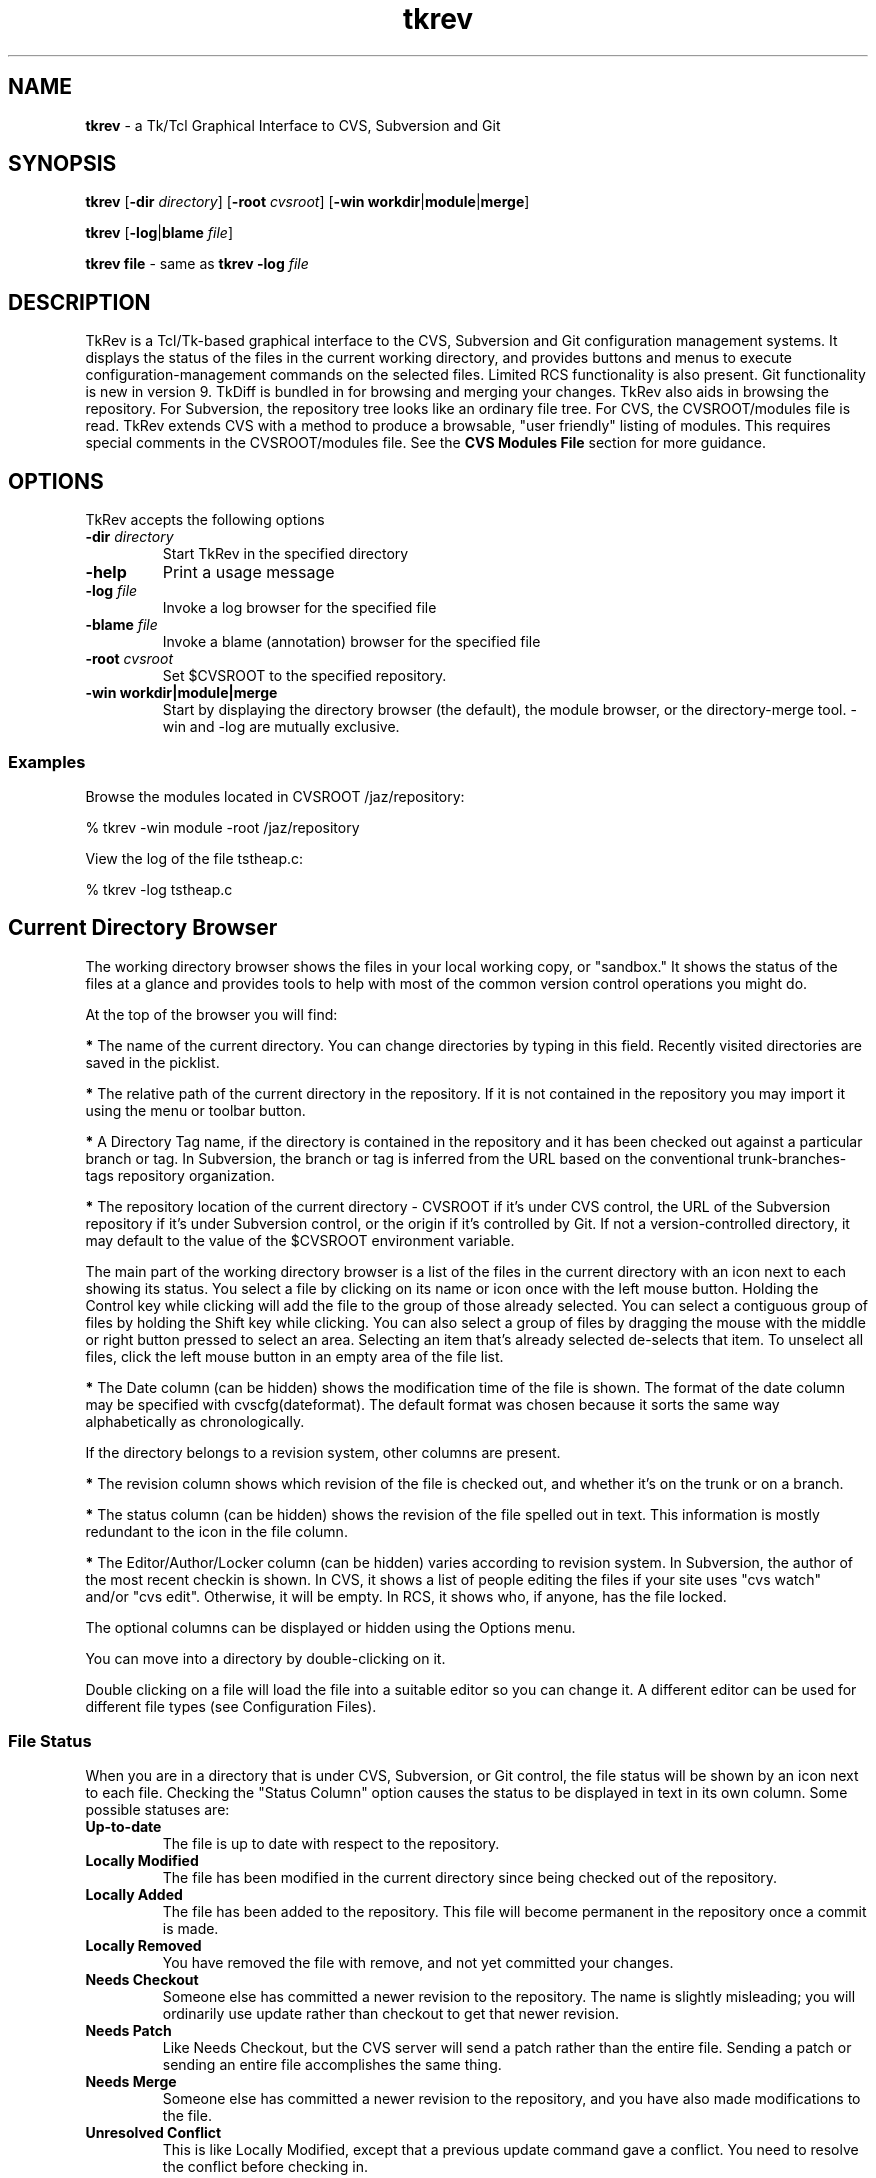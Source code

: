 .TH tkrev 1
.SH NAME
\fBtkrev\fP - a Tk/Tcl Graphical Interface to CVS, Subversion and Git
.SH SYNOPSIS
.PP
\fBtkrev\fP [\fB-dir\fP \fIdirectory\fP] [\fB-root\fP \fIcvsroot\fP] [\fB-win workdir\fP|\fBmodule\fP|\fBmerge\fP]

\fBtkrev\fP [\fB-log\fP|\fBblame\fP \fIfile\fP]

\fBtkrev\fP \fBfile\fP - same as \fBtkrev -log\fP \fIfile\fP
.SH DESCRIPTION
.PP
TkRev is a Tcl/Tk-based graphical interface to the CVS, Subversion and Git configuration management systems. It displays the status of the files in the current working directory, and provides buttons and menus to execute configuration-management commands on the selected files. Limited RCS functionality is also present. Git functionality is new in version 9.
TkDiff is bundled in for browsing and merging your changes.
TkRev also aids in browsing the repository. For Subversion, the repository tree looks like an ordinary file tree. For CVS, the CVSROOT/modules file is read. TkRev extends CVS with a method to produce a browsable, "user friendly" listing of modules. This requires special comments in the CVSROOT/modules file. See the \fBCVS Modules File\fP section for more guidance.
.SH OPTIONS
.PP
TkRev accepts the following options

.TP
.B -dir \fIdirectory\fP
Start TkRev in the specified directory

.TP
.B -help
Print a usage message

.TP
.B -log \fIfile\fP
Invoke a log browser for the specified file

.TP
.B -blame \fIfile\fP
Invoke a blame (annotation) browser for the specified file

.TP
.B -root \fIcvsroot\fP
Set $CVSROOT to the specified repository.

.TP
.B -win  \fBworkdir\fP|\fBmodule\fP|\fBmerge\fP
Start by displaying the directory browser (the default), the module browser, or the directory-merge tool. -win and -log are mutually exclusive.
.PP
.SS Examples
Browse the modules located in CVSROOT /jaz/repository:

% tkrev -win module -root /jaz/repository

View the log of the file tstheap.c:

% tkrev -log tstheap.c
.SH Current Directory Browser
.PP
The working directory browser shows the files in your local working copy, or "sandbox."  It shows the status of the files at a glance and provides tools to help with most of the common version control operations you might do.

At the top of the browser you will find:

\fB*\fP The name of the current directory. You can change directories by typing in this field. Recently visited directories are saved in the picklist.

\fB*\fP The relative path of the current directory in the repository. If it is not contained in the repository you may import it using the menu or toolbar button.

\fB*\fP A Directory Tag name, if the directory is contained in the repository and it has been checked out against a particular branch or tag. In Subversion, the branch or tag is inferred from the URL based on the conventional trunk-branches-tags repository organization.

\fB*\fP The repository location of the current directory - CVSROOT if it's under CVS control, the URL of the Subversion repository if it's under Subversion control, or the origin if it's controlled by Git. If not a version-controlled directory, it may default to the value of the $CVSROOT environment variable.

The main part of the working directory browser is a list of the files in the current directory with an icon next to each showing its status. You select a file by clicking on its name or icon once with the left mouse button. Holding the Control key while clicking will add the file to the group of those already selected. You can select a contiguous group of files by holding the Shift key while clicking. You can also select a group of files by dragging the mouse with the middle or right button pressed to select an area. Selecting an item that's already selected de-selects that item. To unselect all files, click the left mouse button in an empty area of the file list.

\fB*\fP The Date column (can be hidden) shows the modification time of the file is shown. The format of the date column may be specified with cvscfg(dateformat). The default format was chosen because it sorts the same way alphabetically as chronologically.

If the directory belongs to a revision system, other columns are present.

\fB*\fP The revision column shows which revision of the file is checked out, and whether it's on the trunk or on a branch.

\fB*\fP The status column (can be hidden) shows the revision of the file spelled out in text. This information is mostly redundant to the icon in the file column.

\fB*\fP The Editor/Author/Locker column (can be hidden) varies according to revision system. In Subversion, the author of the most recent checkin is shown. In CVS, it shows a list of people editing the files if your site uses "cvs watch" and/or "cvs edit". Otherwise, it will be empty. In RCS, it shows who, if anyone, has the file locked.

The optional columns can be displayed or hidden using the Options menu.

You can move into a directory by double-clicking on it.

Double clicking on a file will load the file into a suitable editor so you can change it. A different editor can be used for different file types (see Configuration Files).
.PP
.SS File Status

When you are in a directory that is under CVS, Subversion, or Git control, the file status will be shown by an icon next to each file. Checking the "Status Column" option causes the status to be displayed in text in its own column. Some possible statuses are:

.TP
.B Up-to-date
The file is up to date with respect to the repository.

.TP
.B Locally Modified
The file has been modified in the current directory since being checked out of the repository.

.TP
.B Locally Added
The file has been added to the repository. This file will become permanent in the repository once a commit is made.

.TP
.B Locally Removed
You have removed the file with remove, and not yet committed your changes.

.TP
.B Needs Checkout
Someone else has committed a newer revision to the repository. The name is slightly misleading; you will ordinarily use update rather than checkout to get that newer revision.

.TP
.B Needs Patch
Like Needs Checkout, but the CVS server will send a patch rather than the entire file. Sending a patch or sending an entire file accomplishes the same thing.

.TP
.B Needs Merge
Someone else has committed a newer revision to the repository, and you have also made modifications to the file.

.TP
.B Unresolved Conflict
This is like Locally Modified, except that a previous update command gave a conflict. You need to resolve the conflict before checking in.

.TP
.B ?
The file is not contained in the repository. You may need to add the file to the repository by pressing the "Add" button.

.TP
.B [directory:CVS]
A directory which has been checked out from a CVS repository.

.TP
.B [directory:SVN]
A directory which has been checked out from a Subversion repository. In Subversion, directories are themselves versioned objects.

.TP
.B [directory:RCS]
A directory which contains an RCS sub-directory or some files with the ,v suffix, presumably containing some files that are under RCS revision control.

.TP
.B [directory:GIT]
A directory which has been cloned from a Git repository.

.TP
.B [directory]
A directory not controlled by one of the supported revision control systems
.PP
.SS File Filters

.TP
.B Clean
You can specify file matching patterns to instruct TkRev which files you wish to see. You can also specify patterns telling it which files to remove when you press the "Clean" button or select the \fBFile -> Cleanup\fP menu item.

.TP
.B Hide
"Hide" works exactly the way a .cvsignore file works. That is, it causes non-CVS files with the pattern to be ignored. It's meant for hiding .o files and such. Any file under CVS control will be listed anyway.

.TP
.B Show
"Show" is the inverse. It hides non-CVS files except for those with the pattern.

.SS Buttons

.TP
.B Module Browser:
The big button at the upper right opens the module browser opens a module browser window which will enable you to explore items in the repository even if they're not checked out. In CVS, this requires that there be entries in the CVSROOT/modules file. Browsing can be improved by using TkRev-specific comments in CVSROOT/modules.

.TP
.B Go Up:
The button to the left of the entry that shows the current directory. Press it and you go up one level.
.PP
There are a number of buttons at the bottom of the window. Pressing on one of these causes the following actions:

.TP
.B Delete:
Press this button to delete the selected files. The files will not be removed from the repository. To remove the files from the repository as well as delete them, press the "Remove" button instead.

.TP
.B Edit:
Press this button to load the selected files in to an appropriate editor.

.TP
.B View:
Press this button to view the selected files in a Tk text window. This can be a lot faster then Edit, in case your preferred editor is xemacs or something of that magnitude.

.TP
.B Refresh:
Press this button to re-read the current directory, in case the status of some files may have changed.

.TP
.B Status Check:
Shows, in a searchable text window, the status of all the files. By default, it is recursive and lists unknown (?) files. These can be changed in the Options menu.


.TP
.B Directory Branch Browser:
For merging the entire directory. In Subversion, it opens the Branch Browser for "."  In CVS, it chooses a "representative" file in the current directory and opens a graphical tool for directory merges.

.TP
.B Log (Branch) Browse:
This button will bring up the log browser window for each of the selected files in the window. See the \fBBranch Diagram Browser\fP section.

.TP
.B Annotate:
This displays a window in which the selected file is shown with the lines highlighted according to when and by whom they were last revised. In Subversion, it's also called "blame."

.TP
.B Diff:
This compares the selected files with the equivalent files in the repository. A separate program called "TkDiff" (also supplied with TkRev) is used to do this. For more information on TkDiff, see TkDiff's help menu.

.TP
.B Merge Conflict:
If a file's status says "Needs Merge", "Conflict", or is marked with a "C" in CVS Check, there was a difference which CVS needs help to reconcile. This button invokes TkDiff with the -conflict option, opening a merge window to help you merge the differences.

.TP
.B Check In:
This button commits your changes to the repository. This includes adding new files and removing deleted files. When you press this button, a dialog will appear asking you for the version number of the files you want to commit, and a comment. You need only enter a version number if you want to bring the files in the repository up to the next major version number. For example, if a file is version 1.10, and you do not enter a version number, it will be checked in as version 1.11. If you enter the version number 3, then it will be checked in as version 3.0 instead. It is usually better to use symbolic tags for that purpose.  If you use rcsinfo to supply a template for the comment, you must use an external editor. Set cvscfg(use_cvseditor) to do this. For checking in to RCS, an externel editor is always used.

.TP
.B Update:
This updates your sandbox directory with any changes committed to the repository by other developers.

.TP
.B Update with Options:
Allows you to update from a different branch, with a tag, with empty directories, and so on.

.TP
.B Add Files:
Press this button when you want to add new files to the repository. You must create the file before adding it to the repository. To add some files, select them and press the Add Files button. The files that you have added to the repository will be committed next time you press the Check In button. It is not recursive. Use the menu \fBCVS -> Add Recursively\fP for that.

.TP
.B Remove Files:
This button will remove files. To remove files, select them and press the Remove button. The files will disappear from the directory, and will be removed from the repository next time you press the Check In button. It is not recursive. Use the menu \fBCVS -> Remove Recursively\fP for that.

.TP
.B Tag:
This button will tag the selected files. In CVS, the \fB-F (force)\fP option will move the tag if it already exists on the file.

.TP
.B Branch Tag:
This button will tag the selected files, creating a branch. In CVS, the \fB-F (force)\fP option will move the tag if it already exists on the file.

.TP
.B Lock (CVS and RCS):
Lock an RCS file for editing. If cvscfg(cvslock) is set, lock a CVS file. Use of locking is philosophically discouraged in CVS since it's against the "concurrent" part of Concurrent Versioning System, but locking policy is nevertheless used at some sites. One size doesn't fit all.

.TP
.B Unlock (CVS and RCS):
Unlock an RCS file. If cvscfg(cvslock) is set, unlock a CVS file.

.TP
.B Set Edit Flag (CVS):
This button sets the edit flag on the selected files, enabling other developers to see that you are currently editing those files (See "cvs edit" in the CVS documentation).

.TP
.B Reset Edit Flag (CVS):
This button resets the edit flag on the selected files, enabling other developers to see that you are no longer editing those files (See "cvs edit" in the CVS documentation). As the current version of cvs waits on a prompt for "cvs unedit" if changes have been made to the file in question (to ask if you want to revert the changes to the current revision), the current action of tkrev is to abort the unedit (by piping in nothing to stdin). Therefore, to lose the changes and revert to the current revision, it is necessary to delete the file and do an update (this will also clear the edit flag). To keep the changes, make a copy of the file, delete the original, update, and then move the saved copy back to the original filename.

.TP
.B Close:
Press this button to close the Working Directory Browser. If no other windows are open, TkRev exits.
.SH Repository Browser
.PP
Operations that are performed on the repository instead of in a checked-out working directory are done with the Module Browser. The most common of these operations is checking out or exporting from the repository. The Module Browser can be started from the command line (tkrev -win module) or started from the main window by pressing the big button.

Subversion repositories can be browsed like a file tree, and that is what you will see in the Module Browser. CVS repositories aren't directly browsable, but if the CVSROOT/modules file is maintained appropriately, TkRev can display the modules and infer tree structures if they are present. See the \fBCVS Modules File\fP section.

Using the module browser window, you can select a module to check out. When you check out a module, a new directory is created in the current working directory with the same name as the module.

.SS Tagging and Branching (cvs rtag)

You can tag particular versions of a module or file in the repository, with plain or branch tags, without having the module checked out.

.SS Exporting

Once a software release has been tagged, you can use a special type of checkout called an export. This allows you to cleanly check out files from the repository,  without all of the administrivia that CVS needs to have while working on the files. It is useful for delivery of a software release to a customer.

.SS Importing

TkRev contains a special dialog to allow users to import new files into the repository. In CVS, new modules can be assigned places within the repository, as well as descriptive names (so that other people know what they are for).

When the Module Browser displays a CVS repository, the first column is a tree showing the module codes and directory names of all of the items in the repository. The icon shows whether the item is a directory (which may contain other directories or modules), or whether it is a module (which may be checked out from TkRev). It is possible for an item to be both a module and a directory. If it has a red ball on it, you can check it out. If it shows a plain folder icon, you have to open the folder to get to the items that you can check out.

To select a module, click on it with the left mouse button. The right mouse button will perform a secondary selection, which is used only for Subversion diff and patch. To clear the selection, click on the item again or click in an empty area of the module column. There can only be one primary and one secondary selection.

.SS Repository Browser Buttons

The module browser contains the following buttons:

.TP
.B Who:
CVS only. Shows which modules are checked out by whom.

.TP
.B Import:
This item will import the contents of the current directory (the one shown in the Working Directory Browser) into the repository as a module. See the section titled Importing for more information.

.TP
.B File Browse:
Displays a list of the selected module's files. From the file list, you can view the file, browse its revision history, or see a list of its tags.

.TP
.B Check Out:
Checks out the current version of a module. A dialog allows you to specify a tag, change the destination, and so on.

.TP
.B Export:
Exports the current version of a module. A dialog allows you to specify a tag, change the destination, and so on. Export is similar to check-out, except exported directories do not contain the CVS or administrative directories, and are therefore cleaner (but cannot be used for checking files back in to the repository). You must supply a tag name when you are exporting a module to make sure you can reproduce the exported files at a later date.

.TP
.B Tag:
This button tags an entire module.

.TP
.B Branch Tag:
This creates a branch of a module by giving it a branch tag.

.TP
.B Patch Summary:
This item displays a short summary of the differences between two versions of a module.

.TP
.B Create Patch File:
This item creates a Larry Wall format patch(1) file of the module selected.

.TP
.B Close:
This button closes the Repository Browser. If no other windows are open, TkRev exits.
.SH Branch Diagram Browser
.PP
The TkRev Log Browser window enables you to view a graphical display of the revision log of a file, including all previous versions and any branched versions.

You can get to the log browser window in three ways, either by invoking it directly with \fBtkrev [-log]\fP \fIfilename\fP, by selecting a file in the main window of TkRev and pressing the Log Browse button, or by selecting a file in a list invoked from the module browser and pressing the Log Browse button.

If the Log Browser is examining a checked-out file, the buttons for performing merge operations are enabled.

.SS Log Browser Window

The log browser window has three components. These are the file name and version information section at the top, the log display in the middle, and a row of buttons along the bottom.

.SS Log Display

The main log display is fairly self explanatory. It shows a group of boxes connected by lines indicating the main trunk of the file development (on the left hand side) and any branches that the file has (which spread out to the right of the main trunk).

Each box contains the version number, author of the version, and other information determined by the menu Diagram -> Revision Layout.

Constructing the branch diagram from Subversion is inefficient, so the Log Browser counts the tags when doing a Subversion diagram and pops up a dialog giving you a chance to skip the tag step if there are too many tags (where "many" arbitrarily equals 10.)

.SS Version Numbers

Once a file is loaded into the log browser, one or two version numbers may be selected. The primary version (Selection A) is selected by clicking the left mouse button on a version box in the main log display.

The secondary version (Selection B) is selected by clicking the right mouse button on a version box in the main log display.

Operations such as "View" and "Annotate" operate only on the primary version selected.

Operations such as "Diff" and "Merge Changes to Current" require two versions to be selected.

.SS Searching the Diagram

You can search the canvas for tags, revisions, authors, and dates.
The following special characters are used in the search pattern:
    *      Matches any sequence of characters in string, including a null string.
    ?      Matches any single character in string.
    [chars] Matches any character in the set given by chars. If a sequence of the form x-y appears in chars, then any character between x and y, inclusive, will match.
    \\x      Matches the single character x. This provides a way of avoiding interpretation of the spacial characters in a  pattern. If you only enter "foo" (without the quotes) in the entry box, it searches the exact string "foo". If you want to search all strings starting with "foo", you have to put "foo*". For all strings containing "foo", you must put "*foo*".

.SS Log Browser Buttons

The log browser contains the following buttons:

.TP
.B Refresh:
Re-reads the revision history of the file

.TP
.B View:
Pressing this button displays a Tk text window containing the version of the file at Selection A.

.TP
.B Annotate:
This displays a window in which the file is shown with its lines highlighted according to when and by whom they were last revised. In Subversion, it's also called "blame."

.TP
.B Diff:
Pressing this button runs the "tkdiff" program to display the differences between version A and version B.

.TP
.B Merge:
To use this button, select a branch version of the file, other than the branch you are currently on, as the primary version (Selection A). The changes made along the branch up to that version will be merged into the current version, and stored in the current directory. Optionally, select another version (Selection B) and the changes will be from that point rather than from the base of the branch. The version of the file in the current directory will be merged, but no commit will occur. Then you inspect the merged files, correct any conflicts which may occur, and commit when you are satisfied. Optionally, TkRev will tag the version that the merge is from. It suggests a tag of the form "mergefrom_rev_date."  If you use this auto-tagging function, another dialog containing a suggested tag for the merged-to version will appear. It's suggested to leave the dialog up until you are finished, then copy-and-paste the suggested tag into the "Tag" dialog. It is always a good practice to tag when doing merges, and if you use tags of the suggested form, the Branch Browser can diagram them. (Auto-tagging is not implemented in Subversion because, despite the fact that tags are "cheap," it's somewhat impractical to auto-tag single files. You can do the tagging manually, however.)

.TP
.B View Tags:
This button lists all the tags applied to the file in a searchable text window.

.TP
.B Close:
This button closes the Log Browser. If no other windows are open, TkRev exits.
.PP
.SS The Diagram Menu
The Diagram Menu allows you to control what you see in the branch diagram. You can choose how much information to show in the boxes, whether to show empty revisions, and whether to show tags. You can even control the size of the boxes. If you are using Subversion, you may wish to turn the display of tags off. If they aren't asked for they won't be read from the repository, which can save a lot of time.
.SH Directory Merge Tool for CVS
.PP
The Directory Merge Tool chooses a "representative" file in the current directory and diagrams the branch tags. It tries to pick the "bushiest" file, or failing that, the most-revised file. If you disagree with its choice, you can type the name of another file in the top entry and press Return to diagram that file instead.

The main purpose of this tool is to do merges (cvs update -j rev [-j rev]) on the whole directory. For merging one file at a time, you should use the Log Browser. You can only merge to the line (trunk or branch) that you are currently on. Select a branch to merge from by clicking on it. Then press either the "Merge" or "Merge Changes" button. The version of the file in the current directory will be over-written, but it will not be committed to the repository. You do that after you've reconciled conflicts and decided if it's what you really want.

.SS Merge Branch to Current:

The changes made on the branch since its beginning will be merged into the current version.

.SS Merge Changes to Current:

Instead of merging from the base of the branch, this button merges the changes that were made since a particular version on the branch. It pops up a dialog in which you fill in the version. It should usually be the version that was last merged.
.SH Importing New Modules
.PP
Before importing a new module, first check to make sure that you have write permission to the repository. Also you'll have to make sure the module name is not already in use.

To import a module you first need a directory where the module is located. Make sure that there is nothing in this directory except the files that you want to import.

Press the big "Repository Browser" button in the top part of the tkrev UI, or use CVS -> Import WD into Repository from the menu bar.

In the module browser, press the Import button on the bottom, the one that shows a folder and an up arrow.

In the dialog that pops up, fill in a descriptive title for the module. This will be what you see in the right side of the module browser.

OK the dialog. Several things happen now. The directory is imported, the CVSROOT/module file is updated, your original directory is saved as directory.orig, and the newly created module is checked out.

When it finishes, you should find the original Working Directory Browser showing the files in the newly created, checked out module.

Here is a more detailed description of the fields in the Import Dialog.

.TP
.B Module Name:
A name for the module. This name must not already exist in the repository. Your organization could settle on a single unambiguous code for modules. One possibility is something like:

[project code]-[subsystem code]-[module code]

.TP
.B Module Path:
The location in the repository tree where your new module will go.

.TP
.B Descriptive Title:
A one-line descriptive title for your module. This will be displayed in the right-hand column of the browser.

.TP
.B Version Number:
The current version number of the module. This should be a number of the form X.Y.Z where .Y and .Z are optional. You can leave this blank, in which case 1 will be used as the first version number.
.PP
Importing a directory into Subversion is similar but not so complicated. You use the SVN -> Import CWD into Repository menu. You need supply only the path in the repository where you want the directory to go. The repository must be prepared and the path must exist, however.
.SH Importing to an Existing Module
.PP
Before importing to an existing module, first check to make sure that you have write permission to the repository.

To import to an existing module you first need a directory where the code is located. Make sure that there is nothing in this directory (including no CVS directory) except the files that you want to import.

Open up the Repository Browser by selecting \fBFile -> Browse Modules\fP from the menu bar.

In the Repository Browser, select \fBFile -> Import To An Existing Module\fP from the menu bar.

In the dialog that pops up, press the Browse button and select the name of an existing module. Press the OK to close this dialog box. Enter the version number of the code to be imported.

OK the dialog. Several things happen now. The directory is imported, your original directory is saved as directory.orig, and the newly created module is checked out.

When it finishes, you will find the original Working Directory Browser showing the original code. If you press the "Re-read the current directory" button you will see the results of the checked out code.

Here is a more detailed description of the fields in the Import Dialog.

.TP
.B Module Name:
A name for the existing module. Filled in by the use of the the Browse button

.TP
.B Module Path:
The location in the repository tree where the existing module is. Filled in by the use of the Browse button.

.TP
.B Version Number:
The current version number of the module to be imported. This should be a number of the form X.Y.Z where .Y and .Z are optional. You can leave this blank, in which case 1 will be used as the first version number.
.SH Vendor Merge for CVS
.PP
Software development is sometimes based on source distribution from a vendor or third-party distributor. After building a local version of this distribution, merging or tracking the vendor's future release into the local version of the distribution can be done with the vendor merge command.

The vendor merge command assumes that a separate module has already been defined for the vendor or third-party distribution with the use of the "Import To A New Module" and "Import To An Existing Module" commands. It also assumes that a separate module has already been defined for the local code for which the vendor merge operation is to be applied to.

Start from an empty directory and invoke tkrev. Open up the Repository Browser by selecting \fBFile -> Browse Modules\fP from the menu bar.

Checkout the module of the local code to be merged with changes from the vendor module. (Use the red icon with the down arrow)

In the Repository Browser, after verifying that the Module entry box still has the name the module of the local code to which the vendor code is to be merged into, select File/Vendor Merge from the menu bar.

In the Module Level Merge With Vendor Code window, press the Browse button to select the module to be used as the vendor module.

OK the dialog. All revisions from the vendor module will be shown in the two scroll lists. Fill in the From and To entry boxes by clicking in the appropriate scroll lists.

Ok the dialog. Several things happens now. Several screens will appear showing the output from cvs commands for (1)checking out temp files, (2)cvs merge, and (3)cvs rdiff. Information in these screens will tell you what routines will have merge conflicts and what files are new or deleted. After perusing the files, close each screen. (In the preceding dialog box, there was an option to save outputs from the merge and rdiff operations to files CVSmerge.out and CVSrdiff.out.)

The checked out local code will now contain changes from a merge between two revisions of the vendor modules. This code will not be checked into the repository. You can do that after you've reconciled conflicts and decide if that is what you really want.

A detailed example on how to use the vendor merge operation is provided in the PDF file vendor5readme.pdf.
.SH FILES
.PP
There are two configuration files for TkRev. The first is stored in the directory in which the *.tcl files for TkRev are installed. This is called tkrev_def.tcl. You can put a file called site_def in that directory, too. That's a good place for site-specific things like tagcolours. Unlike tkrev_def.tcl, it will not be overwritten when you install a newer version of TkRev.

Values in the site configuration files can be over-ridden at the user level by placing a .tkrev file in your home directory. Commands in either of these files should use Tcl syntax. In other words, to set a variable name, you should have the following command in your .tkrev file:

    set variablename value

for example:
    set cvscfg(editor) "gvim"

The following variables are supported by TkRev:

.SS Startup

.TP
.B cvscfg(startwindow)
Which window you want to see on startup. (workdir or module)

.SS CVS
.TP
.B cvscfg(cvsroot)
If set, it overrides the CVSROOT environment variable.

.SS Subversion
If your SVN repository has a structure similar to trunk, branches, and tags but with different names, you can tell TkRev about it by setting variables in tkrev_def.tcl:
    set cvscfg(svn_trunkdir) "elephants"
    set cvscfg(svn_branchdir) "dogs"
    set cvscfg(svn_tagdir) "ducklings"
    The branch browser depends on the convention of having a trunk, branches, and tags structure to draw the diagram. These variables may give you a little more flexibility.

.SS GIT
.TP
.B cvscfg(gitdetail)
Set to true or false. If it's false (off) an individual Git log call to each file will be suppressed to save time. You won't see the hashtag or committer in that case.

.TP
.B cvscfg(gitmaxhist)
For the branch visualizer. Tells how far back into the history to go. Default is 250 commits.

.SS GUI

Most colors and fonts can be customized by using the options database. For example, you can add lines like these to your .tkrev file:
       option add *Canvas.background #c3c3c3 
       option add *Menu.background #c3c3c3 
       option add *selectColor #ffec8b 
       option add *Text.background gray92 
       option add *Entry.background gray92 
       option add *Listbox.background gray92 
       option add *ToolTip.background LightGoldenrod1 
       option add *ToolTip.foreground black 

.TP
.B cvscfg(picklist_items)
Maximum number of visited directories and repositories to save in the picklist history

.SS Log browser

.TP
.B cvscfg(colourA), cvscfg(colourB)
Hilight colours for revision-log boxes

.TP
.B cvscfg(tagdepth)
Number of tags you want to see for each revision on the branching diagram before it says "more..." and offers a pop-up to show the rest

.TP
.B cvscfg(toomany_tags)
Maximum number of tags in a Subversion repository to process and display

.TP
.B cvscfg(tagcolour,tagstring)
    Colors for marking tags. For example:
    set cvscfg(tagcolour,tkcvs_r6) Purple

.SS Module browser

.TP
.B cvscfg(aliasfolder)
In the CVS module browser, if true this will cause the alias modules to be grouped in one folder. Cleans up clutter if there are a lot of aliases.

.SS User preferences

.TP
.B cvscfg(allfiles)
Set this to false to see normal files only in the directory browser. Set it to true to see all files including hidden files.

.TP
.B cvscfg(auto_status)
Set the default for automatic status-refresh of a CVS controlled directory. Automatic updates are done when a directory is entered and after some operations.

.TP
.B cvscfg(auto_tag)
Whether to tag the merged-from revision when using TkRev to merge different revisions of files by default. A dialog still lets you change your mind, regardless of the default.

.TP
.B cvscfg(confirm_prompt)
Ask for confirmation before performing an operation(true or false)

.TP
.B cvscfg(dateformat)
Format for the date string shown in the "Date" column, for example "%Y/%m/%d %H:%M"

.TP
.B cvscfg(cvslock)
Set to true to turn on the ability to use cvs-admin locking from the GUI.

.TP
.B cvscfg(econtrol)
Set this to true to turn on the ability to use CVS Edit and Unedit, if your site is configured to allow the feature.

.TP
.B cvscfg(editor)
Preferred default editor

.TP
.B cvscfg(editors)
String pairs giving the editor-command and string-match-pattern, for deciding which editor to use

.TP
.B cvscfg(editorargs)
Command-line arguments to send to the default editing program.

.TP
.B cvscfg(mergetoformat), cvscfg(mergefromformat)
Format for mergeto- and mergefrom- tags. The _BRANCH_ part must be left as-is, but you can change the prefix and the date format, for example "mergeto_BRANCH_%d%b%y". The date format must be the same for both. CVS rule: a tag must not contain the characters `$,.:;@'

.TP
.B cvscfg(recurse)
Whether reports are recursive (true or false)

.TP
.B cvscfg(savelines)
How many lines to keep in the trace window

.TP
.B cvscfg(status_filter)
Filter out unknown files (status "?") from CVS Check and CVS Update reports.

.TP
.B cvscfg(use_cvseditor)
Let CVS invoke an editor for commit log messages rather than having tkrev use its own input box. By doing this, your site's commit template (rcsinfo) can be used.

.SS File filters

.TP
.B cvscfg(show_file_filter)
Pattern for which files to list. Empty string is equivalent to the entire directory (minus hidden files)

.TP
.B cvscfg(ignore_file_filter)
Pattern used in the workdir filter for files to be ignored

.TP
.B cvscfg(clean_these)
Pattern to be used for cleaning a directory (removing unwanted files)

.SS System
.TP
.B cvscfg(print_cmd)
System command used for printing. lpr, enscript -Ghr, etc)

.TP
.B cvscfg(shell)
What you want to happen when you ask for a shell

.TP
.B cvscfg(terminal)
Command prefix to use to run something in a terminal window

.SS Portability
.TP
.B cvscfg(aster)
File mask for all files (* for Unix, *.* for windows)

.TP
.B cvscfg(null)
The null device. /dev/null for Unix, nul for windows

.TP
.B cvscfg(tkdiff)
How to start tkdiff. Example sh /usr/local/bin/tkdiff

.TP
.B cvscfg(tmpdir)
Directory in which to do behind-the-scenes checkouts. Usually /tmp or /var/tmp)

.SS Debugging

.TP
.B cvscfg(log_classes)
For debugging: C=CVS commands, E=CVS stderr output, F=File creation/deletion, T=Function entry/exit tracing, D=Debugging

.TP
.B cvscfg(logging)
Logging (debugging) on or off
.SH User Defined Menu
.PP
It is possible to extend the TkRev menu by inserting additional commands into the .tkrev or tkrev_def.tcl files. These extensions appear on an extra menu to the right of the TkRev Options menu.

To create new menu entries on the user-defined menu, set the following variables:

.TP
.B cvsmenu(command)
Setting a variable with this name to a value like "commandname" causes the CVS command "cvs commandname" to be run when this menu option is selected. For example, the following line:
set cvsmenu(update_A) "update -A"

Causes a new menu option titled "update_A" to be added to the user defined menu that will run the command "cvs update -A" on the selected files when it is activated.

(This example command, for versions of CVS later than 1.3, will force an update to the head version of a file, ignoring any sticky tags or versions attached to the file).

.TP
.B usermenu(command)
Setting a variable with this name to a value like "commandname" causes the command "commandname" to be run when this menu option is selected. For example, the following line:
set usermenu(view) "cat"

Causes a new menu option titled "view" to be added to the User defined menu that will run the command "cat" on the selected files when it is activated.
.PP
Any user-defined commands will be passed a list of file names corresponding to the files selected on the directory listing on the main menu as arguments.

The output of the user defined commands will be displayed in a window when the command is finished.
.SH CVS Modules File
.PP
If you haven't put anything in your CVSROOT/modules file, please do so. See the "Administrative Files" section of the CVS manual. Then, you can add comments which TkRev can use to title the modules and to display them in a tree structure.

The simplest use of TkRev's "#D" directive is to display a meaningful title for the module:

    #D      softproj        Software Development Projects
    softproj softproj

A fancier use is to organize the modules into a tree which will mimic their directory nesting in the repository when they appear in the module browser. For example, suppose we have a directory called "chocolate" which is organized like this:

    chocolate/
        truffle/
            cocoa3/
                biter/
                sniffer/
                snuffler/

To display its hierarchy, as well as make the deepest directories more accessible by giving them module names, we could put this in the modules file:

    #D	chocolate	Top Chocolate
    #D	chocolate/truffle	Cocoa Level 2
    #D	chocolate/truffle/cocoa3	Cocoa Level 3
    #D	sniffer	Chocolate Sniffer
    sniffer	chocolate/truffle/cocoa3/sniffer
    #D	snuff	Chocolate Snuffler
    snuff	chocolate/truffle/cocoa3/snuffler
    #D	biter	Chocolate Biter
    biter	chocolate/truffle/cocoa3/biter


When you are installing TkRev, you may like to add these additional lines to the modules file (remember to check out the modules module from the repository, and then commit it again when you have finished the edits).

These extension lines commence with a "#" character, so CVS interprets them as comments. They can be safely left in the file whether you are using TkRev or not.

"#M" is equivalent to "#D". The two had different functions in previous versions of TkRev, but now both are parsed the same way.
.SH ENVIRONMENT
.PP
You should have the CVSROOT environment variable pointing to the location of your CVS repository before you run TkRev. It will still allow you to work with different repositories within the same session.

If you wish TkRev to point to a Subversion repository by default, you can set the environment variable SVNROOT. This has no meaning to Subversion itself, but it will clue TkRev if it's started in an un-versioned directory.
.SH SEE ALSO
	\fBtkdiff\fP online help, \fBcvs\fP, \fBsvn\fP, \fBgit<\fP
